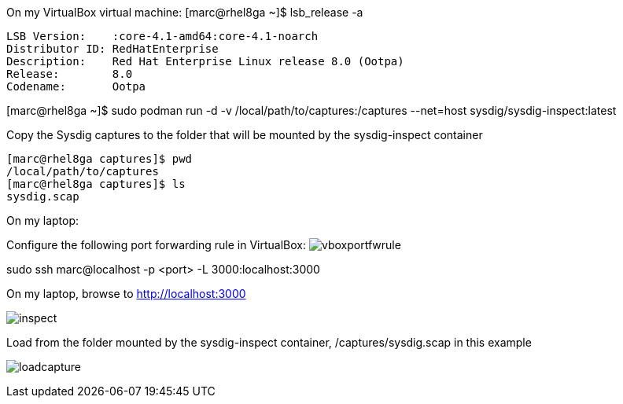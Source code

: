 
On my VirtualBox virtual machine:
[marc@rhel8ga ~]$ lsb_release -a

----
LSB Version:	:core-4.1-amd64:core-4.1-noarch
Distributor ID:	RedHatEnterprise
Description:	Red Hat Enterprise Linux release 8.0 (Ootpa)
Release:	8.0
Codename:	Ootpa
----


[marc@rhel8ga ~]$ sudo  podman run -d -v /local/path/to/captures:/captures --net=host sysdig/sysdig-inspect:latest

Copy the Sysdig captures to the folder that will be mounted by the sysdig-inspect container

----
[marc@rhel8ga captures]$ pwd
/local/path/to/captures
[marc@rhel8ga captures]$ ls
sysdig.scap
----

On my laptop:

Configure the following port forwarding rule in VirtualBox:
image:images/vboxportfwrule.png[title=VirtualBox port forwarding rule"]


sudo ssh marc@localhost -p <port> -L 3000:localhost:3000

On my laptop, browse to http://localhost:3000

image:images/inspect.png[title=Sysdig Inspect"]

Load from the folder mounted by the sysdig-inspect container, /captures/sysdig.scap in this example

image:images/loadcapture.png[title=Load capture"]





